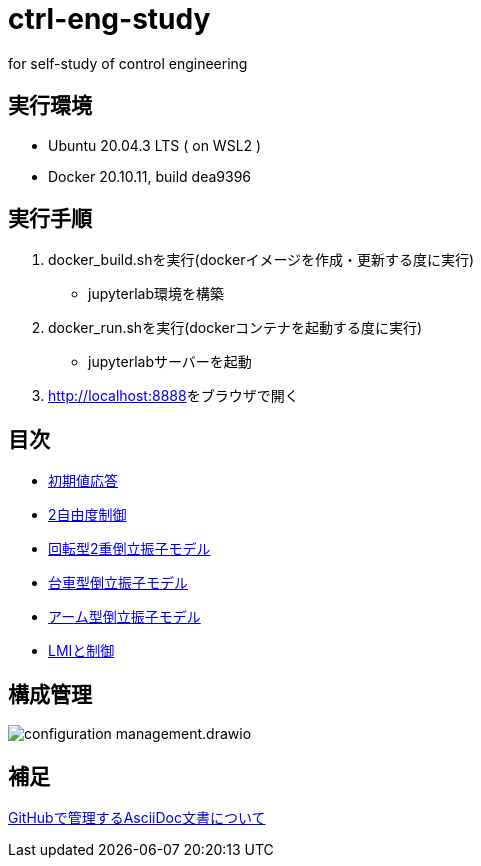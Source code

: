 
= ctrl-eng-study

for self-study of control engineering

== 実行環境

* Ubuntu 20.04.3 LTS ( on WSL2 )
* Docker 20.10.11, build dea9396

== 実行手順

1. docker_build.shを実行(dockerイメージを作成・更新する度に実行)
  * jupyterlab環境を構築
1. docker_run.shを実行(dockerコンテナを起動する度に実行)
  * jupyterlabサーバーを起動
1. link:http://localhost:8888[]をブラウザで開く



== 目次

* link:src\topic_初期値応答\initial_value_response.ipynb[初期値応答]
* link:src\topic_2自由度制御\two_degrees_of_freedom_control.ipynb[2自由度制御]
* link:src\topic_回転型2重倒立振子モデル\回転型2重倒立振子モデル.ipynb[回転型2重倒立振子モデル]
* link:src\topic_台車型倒立振子モデル\台車型倒立振子モデル.ipynb[台車型倒立振子モデル]
* link:src\topic_アーム型倒立振子モデル\アーム型倒立振子モデル.ipynb[アーム型倒立振子モデル]
* link:src\topic_LMIと制御\LMIと制御.ipynb[LMIと制御]

== 構成管理

image::docs/imgs/configuration_management.drawio.svg[]

== 補足

link:docs/documentation_rules.adoc[GitHubで管理するAsciiDoc文書について]

